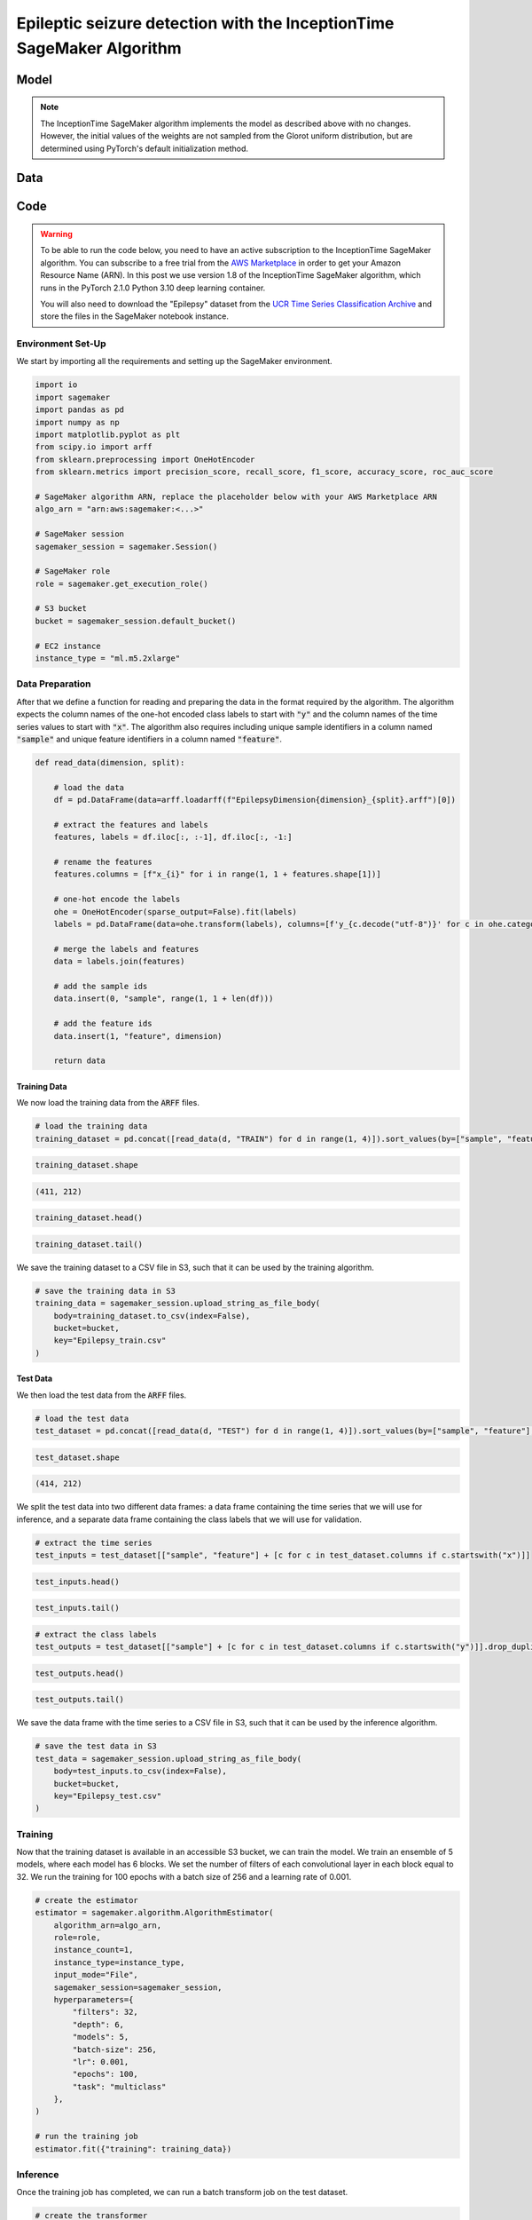 .. meta::
   :thumbnail: https://fg-research.com/_static/thumbnail.png
   :description: Epileptic seizure detection with the InceptionTime SageMaker Algorithm
   :keywords: Amazon SageMaker, Time Series, Classification, Convolutional Neural Network, Epilepsy

######################################################################################
Epileptic seizure detection with the InceptionTime SageMaker Algorithm
######################################################################################

.. raw:: html

    <p>
    Real-time monitoring of epileptic patients can prevent injuries and complications by alerting
    caregivers or medical personnel during a seizure, ensuring prompt assistance and reducing the
    risk of harm. Continuous monitoring also provides detailed data on seizure frequency, duration,
    and triggers, enabling healthcare providers to tailor treatment plans more effectively.<br>
    Several wearable devices have been developed for monitoring epileptic seizures in real time,
    and different deep learning models have been studied for detecting epileptic seizures
    from wearable signals <a href="#references">[1]</a>.
    </p>

    <p>
    In this post, we will investigate the performance of the InceptionTime network <a href="#references">[2]</a>,
    a state-of-the-art deep learning model for time series classification.
    We will demonstrate how to use our Amazon SageMaker implementation of the InceptionTime model, the
    <a href="https://fg-research.com/algorithms/time-series-classification/index.html#inception-time-sagemaker-algorithm"
    target="_blank">InceptionTime SageMaker algorithm</a>, for detecting epileptic seizure
    from the readings of a wearable tri-axial accelerometer.
    </p>

******************************************
Model
******************************************
.. raw:: html

    <p>
    InceptionTime <a href="#references">[2]</a> is an ensemble model. The only difference between the models in the ensemble
    is in the initial values of the weights, which are sampled from the Glorot uniform distribution.
    </p>

    <p>
    Each model consists of a stack of Inception blocks.
    Each block includes three convolutional layers with kernel sizes of 10, 20 and 40 and a max pooling layer.
    The block input is processed by the four layers in parallel, and the four outputs are concatenated
    before being passed to a batch normalization layer followed by a ReLU activation.
    </p>

    <img
        id="inception-time-epilepsy-recognition-diagram"
        class="blog-post-image"
        alt="Inception block."
        style="width:100%"
        src=https://fg-research-blog.s3.eu-west-1.amazonaws.com/inception-time-epilepsy-recognition/diagram.png
    />

    <p class="blog-post-image-caption">Inception block.</p>

    <p>
    A residual connection is applied between the input time series and the output of the second block,
    and after that between every three blocks.
    The residual connection processes the inputs using an additional convolutional layer with a kernel size of 1
    followed by a batch normalization layer.
    The processed inputs are then added to the output, which is transformed by a ReLU activation.
    The output of the last block is passed to an average pooling layer which removes the time dimension,
    and then to a final linear layer.
    </p>

    <p>
    At inference time, the class probabilities predicted by the different models are averaged in order to obtain
    a unique predicted probability and, therefore, a unique predicted label, for each class.
    </p>

.. note::

    The InceptionTime SageMaker algorithm implements the model as described above with no changes.
    However, the initial values of the weights are not sampled from the Glorot uniform distribution,
    but are determined using PyTorch's default initialization method.

******************************************
Data
******************************************
.. raw:: html

    <p>
    We use the "Epilepsy" dataset introduced in <a href="#references">[3]</a> and available
    in the <a href=http://www.timeseriesclassification.com>UCR Time Series Classification Archive</a>
    <a href="#references">[4]</a>.
    The data was collected from 6 study participants who conducted 4 different activities
    while wearing a tri-axial accelerometer on their wrist: walking, running, sewing and
    mimicking epileptic seizures.
    The mimicked epileptic seizures followed a protocol defined by a medical expert.
    </p>

    <p>
    The dataset contains 275 three-dimensional time series of length 206.
    The data was recorded at a sampling frequency of 16 Hz, and therefore the time series span approximately 13 seconds.
    137 time series (corresponding to 3 participants) are included in the training set, while the remaining
    138 time series (corresponding to the 3 remaining participants) are included in the test set.
    </p>

    <img
        id="inception-time-epilepsy-recognition-time-series"
        class="blog-post-image"
        alt="Epilepsy dataset (combined training and test sets)"
        src=https://fg-research-blog.s3.eu-west-1.amazonaws.com/inception-time-epilepsy-recognition/data_light.png
    />

   <p class="blog-post-image-caption"> Epilepsy dataset (combined training and test sets).</p>

******************************************
Code
******************************************

.. warning::

    To be able to run the code below, you need to have an active subscription to the InceptionTime SageMaker algorithm.
    You can subscribe to a free trial from the `AWS Marketplace <https://aws.amazon.com/marketplace/pp/prodview-omz7rumnllmla>`__
    in order to get your Amazon Resource Name (ARN). In this post we use version 1.8 of the InceptionTime SageMaker algorithm,
    which runs in the PyTorch 2.1.0 Python 3.10 deep learning container.

    You will also need to download the "Epilepsy" dataset from the
    `UCR Time Series Classification Archive <http://www.timeseriesclassification.com/description.php?Dataset=Epilepsy>`__
    and store the files in the SageMaker notebook instance.

==========================================
Environment Set-Up
==========================================

We start by importing all the requirements and setting up the SageMaker environment.

.. code:: python

    import io
    import sagemaker
    import pandas as pd
    import numpy as np
    import matplotlib.pyplot as plt
    from scipy.io import arff
    from sklearn.preprocessing import OneHotEncoder
    from sklearn.metrics import precision_score, recall_score, f1_score, accuracy_score, roc_auc_score

    # SageMaker algorithm ARN, replace the placeholder below with your AWS Marketplace ARN
    algo_arn = "arn:aws:sagemaker:<...>"

    # SageMaker session
    sagemaker_session = sagemaker.Session()

    # SageMaker role
    role = sagemaker.get_execution_role()

    # S3 bucket
    bucket = sagemaker_session.default_bucket()

    # EC2 instance
    instance_type = "ml.m5.2xlarge"

==========================================
Data Preparation
==========================================
After that we define a function for reading and preparing the data in the format required by the algorithm.
The algorithm expects the column names of the one-hot encoded class labels to start with :code:`"y"`
and the column names of the time series values to start with :code:`"x"`.
The algorithm also requires including unique sample identifiers in a column named :code:`"sample"` and
unique feature identifiers in a column named :code:`"feature"`.

.. code:: python

    def read_data(dimension, split):

        # load the data
        df = pd.DataFrame(data=arff.loadarff(f"EpilepsyDimension{dimension}_{split}.arff")[0])

        # extract the features and labels
        features, labels = df.iloc[:, :-1], df.iloc[:, -1:]

        # rename the features
        features.columns = [f"x_{i}" for i in range(1, 1 + features.shape[1])]

        # one-hot encode the labels
        ohe = OneHotEncoder(sparse_output=False).fit(labels)
        labels = pd.DataFrame(data=ohe.transform(labels), columns=[f'y_{c.decode("utf-8")}' for c in ohe.categories_[0]])

        # merge the labels and features
        data = labels.join(features)

        # add the sample ids
        data.insert(0, "sample", range(1, 1 + len(df)))

        # add the feature ids
        data.insert(1, "feature", dimension)

        return data

---------------------------
Training Data
---------------------------
We now load the training data from the :code:`ARFF` files.

.. code:: python

    # load the training data
    training_dataset = pd.concat([read_data(d, "TRAIN") for d in range(1, 4)]).sort_values(by=["sample", "feature"], ignore_index=True)

.. code:: python

    training_dataset.shape

.. code-block:: console

    (411, 212)

.. code:: python

    training_dataset.head()

.. raw:: html

    <img
        id="inception-time-epilepsy-recognition-training-dataset-head"
        class="blog-post-image"
        alt="First 6 rows of training dataset"
        src=https://fg-research-blog.s3.eu-west-1.amazonaws.com/inception-time-epilepsy-recognition/training_dataset_head_light.png
        style="width:100%"
    />

.. code:: python

    training_dataset.tail()

.. raw:: html

    <img
        id="inception-time-epilepsy-recognition-training-dataset-tail"
        class="blog-post-image"
        alt="Last 6 rows of training dataset"
        src=https://fg-research-blog.s3.eu-west-1.amazonaws.com/inception-time-epilepsy-recognition/training_dataset_tail_light.png
        style="width:100%"
    />

We save the training dataset to a CSV file in S3, such that it can be used by the training algorithm.

.. code:: python

    # save the training data in S3
    training_data = sagemaker_session.upload_string_as_file_body(
        body=training_dataset.to_csv(index=False),
        bucket=bucket,
        key="Epilepsy_train.csv"
    )

---------------------------
Test Data
---------------------------
We then load the test data from the :code:`ARFF` files.

.. code:: python

    # load the test data
    test_dataset = pd.concat([read_data(d, "TEST") for d in range(1, 4)]).sort_values(by=["sample", "feature"], ignore_index=True)

.. code:: python

    test_dataset.shape

.. code-block:: console

    (414, 212)

We split the test data into two different data frames: a data frame containing the time series
that we will use for inference, and a separate data frame containing the class labels
that we will use for validation.

.. code:: python

    # extract the time series
    test_inputs = test_dataset[["sample", "feature"] + [c for c in test_dataset.columns if c.startswith("x")]]

.. code:: python

    test_inputs.head()

.. raw:: html

    <img
        id="inception-time-epilepsy-recognition-test-inputs-head"
        class="blog-post-image"
        alt="First 6 rows of test inputs"
        src=https://fg-research-blog.s3.eu-west-1.amazonaws.com/inception-time-epilepsy-recognition/test_inputs_head_light.png
    />

.. code:: python

    test_inputs.tail()

.. raw:: html

    <img
        id="inception-time-epilepsy-recognition-test-inputs-tail"
        class="blog-post-image"
        alt="Last 6 rows of test inputs"
        src=https://fg-research-blog.s3.eu-west-1.amazonaws.com/inception-time-epilepsy-recognition/test_inputs_tail_light.png
    />

.. code:: python

    # extract the class labels
    test_outputs = test_dataset[["sample"] + [c for c in test_dataset.columns if c.startswith("y")]].drop_duplicates(ignore_index=True)

.. code:: python

    test_outputs.head()

.. raw:: html

    <img
        id="inception-time-epilepsy-recognition-test-outputs-head"
        class="blog-post-image"
        alt="First 6 rows of test outputs"
        src=https://fg-research-blog.s3.eu-west-1.amazonaws.com/inception-time-epilepsy-recognition/test_outputs_head_light.png
    />

.. code:: python

    test_outputs.tail()

.. raw:: html

    <img
        id="inception-time-epilepsy-recognition-test-outputs-tail"
        class="blog-post-image"
        alt="Last 6 rows of test outputs"
        src=https://fg-research-blog.s3.eu-west-1.amazonaws.com/inception-time-epilepsy-recognition/test_outputs_tail_light.png
    />

We save the data frame with the time series to a CSV file in S3, such that it can be used by the inference algorithm.

.. code:: python

    # save the test data in S3
    test_data = sagemaker_session.upload_string_as_file_body(
        body=test_inputs.to_csv(index=False),
        bucket=bucket,
        key="Epilepsy_test.csv"
    )

==========================================
Training
==========================================

Now that the training dataset is available in an accessible S3 bucket, we can train the model.
We train an ensemble of 5 models, where each model has 6 blocks. We set the number of filters
of each convolutional layer in each block equal to 32. We run the training for 100 epochs
with a batch size of 256 and a learning rate of 0.001.

.. code:: python

    # create the estimator
    estimator = sagemaker.algorithm.AlgorithmEstimator(
        algorithm_arn=algo_arn,
        role=role,
        instance_count=1,
        instance_type=instance_type,
        input_mode="File",
        sagemaker_session=sagemaker_session,
        hyperparameters={
            "filters": 32,
            "depth": 6,
            "models": 5,
            "batch-size": 256,
            "lr": 0.001,
            "epochs": 100,
            "task": "multiclass"
        },
    )

    # run the training job
    estimator.fit({"training": training_data})

==========================================
Inference
==========================================

Once the training job has completed, we can run a batch transform job on the test dataset.

.. code:: python

    # create the transformer
    transformer = estimator.transformer(
        instance_count=1,
        instance_type=instance_type,
        max_payload=100,
    )

    # run the transform job
    transformer.transform(
        data=test_data,
        content_type="text/csv",
    )

The results are saved in an output file in S3 with the same name as the input file and
with the :code:`".out"` file extension. The results include the predicted class labels, whose
column names start with :code:`"y"`, and the predicted class probabilities, whose column
names start with :code:`"p"`

.. code:: python

    # load the model outputs from S3
    predictions = sagemaker_session.read_s3_file(
        bucket=bucket,
        key_prefix=f"{transformer.latest_transform_job.name}/Epilepsy_test.csv.out"
    )

    # convert the model outputs to data frame
    predictions = pd.read_csv(io.StringIO(predictions))

.. code:: python

    predictions.shape

.. code-block:: console

    (138, 9)

.. code:: python

    predictions.head()

.. raw:: html

    <img
        id="inception-time-epilepsy-recognition-predictions-head"
        class="blog-post-image"
        alt="First 6 rows of predictions"
        src=https://fg-research-blog.s3.eu-west-1.amazonaws.com/inception-time-epilepsy-recognition/predictions_head_light.png
        style="width:100%"
    />

.. code:: python

    predictions.tail()

.. raw:: html

    <img
        id="inception-time-epilepsy-recognition-predictions-tail"
        class="blog-post-image"
        alt="Last 6 rows of predictions"
        src=https://fg-research-blog.s3.eu-west-1.amazonaws.com/inception-time-epilepsy-recognition/predictions_tail_light.png
        style="width:100%"
    />

==========================================
Evaluation
==========================================

Finally, we calculate the classification metrics on the test set.

.. code:: python

    # calculate the classification metrics
    metrics = pd.DataFrame(columns=[c.replace("y_", "") for c in test_outputs.columns if c.startswith("y")])
    for c in metrics.columns:
        metrics[c] = {
            "Accuracy": accuracy_score(y_true=test_outputs[f"y_{c}"], y_pred=predictions[f"y_{c}"]),
            "ROC-AUC": roc_auc_score(y_true=test_outputs[f"y_{c}"], y_score=predictions[f"p_{c}"]),
            "Precision": precision_score(y_true=test_outputs[f"y_{c}"], y_pred=predictions[f"y_{c}"]),
            "Recall": recall_score(y_true=test_outputs[f"y_{c}"], y_pred=predictions[f"y_{c}"]),
            "F1": f1_score(y_true=test_outputs[f"y_{c}"], y_pred=predictions[f"y_{c}"]),
        }

We find that the model achieves a ROC-AUC score of 99.63% and an accuracy score of 97.1%
in the detection of epileptic seizures.

.. raw:: html

   <img
        id="inception-time-epilepsy-recognition-metrics"
        class="blog-post-image"
        alt="Results on Epilepsy dataset (test set)"
        src=https://fg-research-blog.s3.eu-west-1.amazonaws.com/inception-time-epilepsy-recognition/metrics_light.png
   />

   <p class="blog-post-image-caption"> Results on Epilepsy dataset (test set).</p>

After the analysis has been completed, we can delete the model.

.. code:: python

    # delete the model
    transformer.delete_model()

.. tip::

    You can download the
    `notebook <https://github.com/fg-research/inception-time-sagemaker/blob/master/examples/Epilepsy.ipynb>`__
    with the full code from our
    `GitHub <https://github.com/fg-research/inception-time-sagemaker>`__
    repository.

******************************************
References
******************************************

[1] Yu, S., El Atrache, R., Tang, J., Jackson, M., Makarucha, A., Cantley, S.,  Sheehan, T.,
Vieluf, S., Zhang, B., Rogers, J.L., Mareels, I., Harrer, S. & Loddenkemper, T. (2023).
Artificial intelligence‐enhanced epileptic seizure detection by wearables.
*Epilepsia*, 64(12), 3213-3226.
`doi: 110.1111/epi.17774 <https://doi.org/10.1111/epi.17774>`__.

[2] Ismail Fawaz, H., Lucas, B., Forestier, G., Pelletier, C., Schmidt, D. F., Weber, J.,
Webb, G. I., Idoumghar, L., Muller, P. A., & Petitjean, F. (2020).
InceptionTime: Finding AlexNet for time series classification.
*Data Mining and Knowledge Discovery*, 34(6), 1936-1962.
`doi: 10.1007/s10618-020-00710-y <https://doi.org/10.1007/s10618-020-00710-y>`__.

[3] Villar, J. R., Vergara, P., Menéndez, M., de la Cal, E., González, V. M., & Sedano, J. (2016).
Generalized models for the classification of abnormal movements in daily life and its applicability to epilepsy convulsion recognition.
*International journal of neural systems*, 26(06), 1650037.
`doi: 10.1142/S0129065716500374 <https://doi.org/10.1142/S0129065716500374>`__.

[4] Dau, H. A., Bagnall, A., Kamgar, K., Yeh, C. C. M., Zhu, Y., Gharghabi, S., Ratanamahatana, C. A., & Keogh, E. (2019).
The UCR time series archive.
*IEEE/CAA Journal of Automatica Sinica*, 6(6), pp. 1293-1305.
`doi: 10.1109/JAS.2019.1911747 <https://doi.org/10.1109/JAS.2019.1911747>`__.
